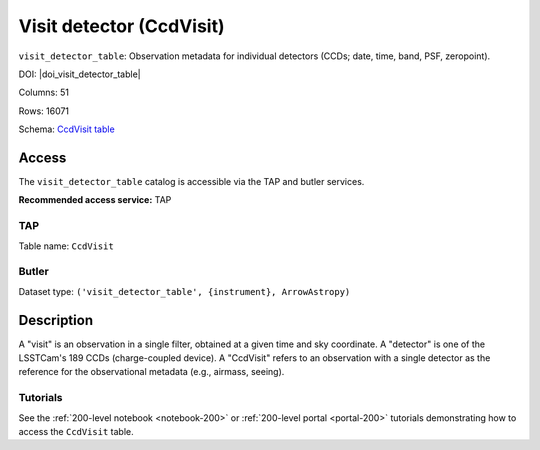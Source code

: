 .. _catalogs-visit-detector-table:

#########################
Visit detector (CcdVisit)
#########################

``visit_detector_table``: Observation metadata for individual detectors (CCDs; date, time, band, PSF, zeropoint).

DOI: |doi_visit_detector_table|

Columns: 51

Rows: 16071

Schema: `CcdVisit table <https://sdm-schemas.lsst.io/dp1.html#CcdVisit>`_

Access
======

The ``visit_detector_table`` catalog is accessible via the TAP and butler services.

**Recommended access service:** TAP

TAP
---

Table name: ``CcdVisit``

Butler
------

Dataset type: ``('visit_detector_table', {instrument}, ArrowAstropy)``


Description
===========

A "visit" is an observation in a single filter, obtained at a given time and sky coordinate.
A "detector" is one of the LSSTCam's 189 CCDs (charge-coupled device).
A "CcdVisit" refers to an observation with a single detector as the
reference for the observational metadata (e.g., airmass, seeing).

Tutorials
---------

See the :ref:`200-level notebook <notebook-200>` or :ref:`200-level portal <portal-200>`
tutorials demonstrating how to access the ``CcdVisit`` table.

